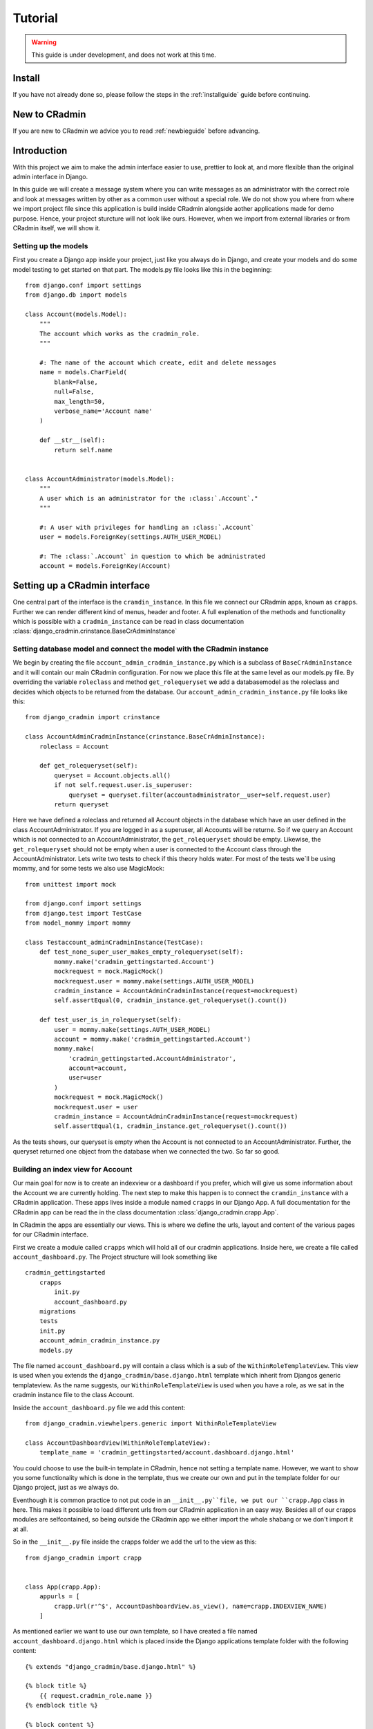 ########
Tutorial
########

.. warning:: This guide is under development, and does not work at this time.

Install
=======
If you have not already done so, please follow the steps in the :ref:`installguide` guide before continuing.


New to CRadmin
==============
If you are new to CRadmin we advice you to read :ref:`newbieguide` before advancing.

.. _gettingstarted:

Introduction
============
With this project we aim to make the admin interface easier to use, prettier to look at, and more flexible than the
original admin interface in Django.


In this guide we will create a message system where you can write messages as an administrator with the correct role
and look at messages written by other as a common user without a special role. We do not show you where from where we
import project file since this application is build inside CRadmin alongside aother applications made for demo purpose.
Hence, your project sturcture will not look like ours. However, when we import from external libraries or from CRadmin
itself, we will show it.

Setting up the models
---------------------
First you create a Django app inside your project, just like you always do in Django, and create your models and do
some model testing to get started on that part. The models.py file looks like this in the beginning::

    from django.conf import settings
    from django.db import models

    class Account(models.Model):
        """
        The account which works as the cradmin_role.
        """

        #: The name of the account which create, edit and delete messages
        name = models.CharField(
            blank=False,
            null=False,
            max_length=50,
            verbose_name='Account name'
        )

        def __str__(self):
            return self.name


    class AccountAdministrator(models.Model):
        """
        A user which is an administrator for the :class:`.Account`."
        """

        #: A user with privileges for handling an :class:`.Account`
        user = models.ForeignKey(settings.AUTH_USER_MODEL)

        #: The :class:`.Account` in question to which be administrated
        account = models.ForeignKey(Account)


Setting up a CRadmin interface
==============================
One central part of the interface is the ``cramdin_instance``. In this file we connect our CRadmin apps, known as
``crapps``. Further we can render different kind of menus, header and footer. A full explenation of the methods and
functionality which is possible with a ``cradmin_instance`` can be read in class documentation
:class:`django_cradmin.crinstance.BaseCrAdminInstance`

Setting database model and connect the model with the CRadmin instance
----------------------------------------------------------------------
We begin by creating the file ``account_admin_cradmin_instance.py`` which is a subclass of
``BaseCrAdminInstance`` and it will contain our main CRadmin configuration. For now we place this file at the same level
as our models.py file. By overriding the variable ``roleclass`` and method ``get_rolequeryset`` we add a databasemodel
as the roleclass and decides which objects to be returned from the database. Our ``account_admin_cradmin_instance.py``
file looks like this::

    from django_cradmin import crinstance

    class AccountAdminCradminInstance(crinstance.BaseCrAdminInstance):
        roleclass = Account

        def get_rolequeryset(self):
            queryset = Account.objects.all()
            if not self.request.user.is_superuser:
                queryset = queryset.filter(accountadministrator__user=self.request.user)
            return queryset

Here we have defined a roleclass and returned all Account objects in the database which have an user defined in
the class AccountAdministrator. If you are logged in as a superuser, all Accounts will be returne. So if we query an
Account which is not connected to an AccountAdministrator, the ``get_rolequeryset`` should be empty. Likewise, the
``get_rolequeryset`` should not be empty when a user is connected to the Account class through the AccountAdministrator.
Lets write two tests to check if this theory holds water. For most of the tests we`ll be using mommy, and for some tests
we also use MagicMock::

    from unittest import mock

    from django.conf import settings
    from django.test import TestCase
    from model_mommy import mommy

    class Testaccount_adminCradminInstance(TestCase):
        def test_none_super_user_makes_empty_rolequeryset(self):
            mommy.make('cradmin_gettingstarted.Account')
            mockrequest = mock.MagicMock()
            mockrequest.user = mommy.make(settings.AUTH_USER_MODEL)
            cradmin_instance = AccountAdminCradminInstance(request=mockrequest)
            self.assertEqual(0, cradmin_instance.get_rolequeryset().count())

        def test_user_is_in_rolequeryset(self):
            user = mommy.make(settings.AUTH_USER_MODEL)
            account = mommy.make('cradmin_gettingstarted.Account')
            mommy.make(
                'cradmin_gettingstarted.AccountAdministrator',
                account=account,
                user=user
            )
            mockrequest = mock.MagicMock()
            mockrequest.user = user
            cradmin_instance = AccountAdminCradminInstance(request=mockrequest)
            self.assertEqual(1, cradmin_instance.get_rolequeryset().count())

As the tests shows, our queryset is empty when the Account is not connected to an AccountAdministrator. Further, the
queryset returned one object from the database when we connected the two. So far so good.


Building an index view for Account
----------------------------------
Our main goal for now is to create an indexview or a dashboard if you prefer, which will give us some information about
the Account we are currently holding. The next step to make this happen is to connect the ``cramdin_instance`` with a
CRadmin application. These apps lives inside a module named ``crapps`` in our Django App. A full documentation for the
CRadmin app can be read the in the class documentation :class:`django_cradmin.crapp.App`.

In CRadmin the apps are essentially our views. This is where we define the urls, layout and content of the various
pages for our CRadmin interface.

First we create a module called ``crapps`` which will hold all of our cradmin applications. Inside here, we create a
file called ``account_dashboard.py``. The Project structure will look something like ::

    cradmin_gettingstarted
        crapps
            init.py
            account_dashboard.py
        migrations
        tests
        init.py
        account_admin_cradmin_instance.py
        models.py

The file named ``account_dashboard.py`` will contain a class which is a sub of the ``WithinRoleTemplateView``. This view
is used when you extends the ``django_cradmin/base.django.html`` template which inherit from Djangos generic
templateview. As the name suggests, our ``WithinRoleTemplateView`` is used when you have a role, as we sat in the
cradmin instance file to the class Account.

Inside the ``account_dashboard.py`` file we add this content::

    from django_cradmin.viewhelpers.generic import WithinRoleTemplateView

    class AccountDashboardView(WithinRoleTemplateView):
        template_name = 'cradmin_gettingstarted/account.dashboard.django.html'

You could choose to use the built-in template in CRadmin, hence not setting a template name. However, we want to show
you some functionality which is done in the template, thus we create our own and put in the template folder for our
Django project, just as we always do.

Eventhough it is common practice to not put code in an ``__init__.py``file, we put our ``crapp.App`` class in here. This
makes it possible to load different urls from our CRadmin application in an easy way. Besides all of our crapps modules
are selfcontained, so being outside the CRadmin app we either import the whole shabang or we don't import it at all.

So in the ``__init__.py`` file inside the crapps folder we add the url to the view as this::

    from django_cradmin import crapp


    class App(crapp.App):
        appurls = [
            crapp.Url(r'^$', AccountDashboardView.as_view(), name=crapp.INDEXVIEW_NAME)
        ]

As mentioned earlier we want to use our own template, so I have created a file named ``account_dashboard.django.html`` which
is placed inside the Django applications template folder with the following content::

    {% extends "django_cradmin/base.django.html" %}

    {% block title %}
        {{ request.cradmin_role.name }}
    {% endblock title %}

    {% block content %}

    {% endblock content %}

Now, as you can see in the title block we are requesting the account name for the cradmin_role. To make this work we
need to implement the :func:`django_cradmin.crinstance.BaseCrAdminInstance.get_titletext_for_role` in our
``account_admin_cradmin_instance.py`` file and tell it to return the account name, like this::

    def get_titletext_for_role(self, role):
        return role.name

Testing the view
----------------
Before we contiune our work, let us take a short break. Go outside, stretch our legs and get some fresh air.

Now that we feel refreshed, it is time to test the recent work. CRadmin has test helpers to make testing work fast and
easy. We consider it very important to test code, so it is equally important to have tools which makes the testing go
smoothly. We will start simple and explain some basic functionality for testing with CRadmin. If you want to read more
about testing in CRadmin, go over to the class documentation :class:`django_cradmin.cradmin_testhelpers.TestCaseMixin`.


We have the same structure in our tests module as we have for our Django App, meaning inside the tests directory there
is a new module named ``test_crapps``. Inside here we put the file ``test_account_dashboard.py``::

    tests
        test_crapps
            __init__.py
            test_account_dashboard.py
        __init__.py
        test_account_admin_cradmin_instance.py


The first thing we're going to test is if the account name for an instance of our Account model is displayed in the
template. We create a test class which is a subclass of both ``TestCase`` and ``cradmin_testhelpers.TestCaseMixin``. In
this class we tell which view we want to test. Further we write a method to check the html title in the template, where
we create both an Account and an AccountAdministrator with mommy. Further we mock a get request by using functionality
from CRadmin.

Our test file for the index view looks like this::

    from django.conf import settings
    from django.test import TestCase
    from model_mommy import mommy

    from django_cradmin import cradmin_testhelpers


    class TestAccountIndexView(TestCase, cradmin_testhelpers.TestCaseMixin):
        """"""
        viewclass = AccountDashboardView

    def test_get_title(self):
        account = mommy.make(
            'cradmin_gettingstarted.Account',
            name='My account'
        )
        mommy.make(
            'cradmin_gettingstarted.AccountAdministrator',
            account=account,
            user=mommy.make(settings.AUTH_USER_MODEL)
        )
        mockresponse = self.mock_getrequest(
            htmls_selector=True,
            cradmin_role=account
        )
        mockresponse.selector.prettyprint()
        page_title = mockresponse.selector.one('title').alltext_normalized
        self.assertEqual(account.name, page_title)

In the ``self.mock_get_request`` hmtls selector is True and the CRadmin role is our newly created account. Htmls
is created by us to make it easy to use CSS selectors with HTML in unittests. The line
``mockresponse.selector.prettyprint()`` writes the template out to your terminal. Normally this is NOT pushed up to
GitHub or wherever you store you code. It's just a tool making it easy for a developer to see the whole template with
all its CSS classes and HTML tags. The line ``page_title = mockresponse.selector.one('title').alltext_normalized``
fetches the templates title. We tell the HTMLS that we expect just one instance of a title and that we want all the text
appear with normalize whitespace, meaning all text within this element and all child elements has the string stripped
of whitespaces in both ends and all consecutive whitespace characters is repleced with a single space. If we want to
just get the text within a element, we use ``text_normalized`` instead. For this example, I think both would work.
Nevertheless, we now have fetched the title from our template and can do a assert equal to see if it matches
the account name.

Project urls
------------
Earlier on we wrote a reg-ex for our index view in the ``__init__.py`` file within our CRadmin application(crapps). The
next url releated step is to tell our Django project to include this url. The file we now need to open is the one
containing the projects url patterns. In here we include the urls from our CRadmin instance::

    urlpatterns = [
        url(r'^gettingstarted/', include(AccountAdminCradminInstance.urls())),
    ]

Apps in our CRadmin instance
----------------------------
The next step is to tell the CRadmin instance to include our CRadmin application, which is done by importing the class
App from the ``__init__.py`` file where our reg-ex is written. Our ``account_admin_cradmin_instance.py`` looks like
this::

    class AccountAdminCradminInstance(crinstance.BaseCrAdminInstance):
        roleclass = Account

        apps = [
            ('account_admin', crapps.App)
        ]

The string `account_admin` is the name given of the CRadmin application(crapps). This name is used in several different
ways, like setting which crapps is the frontpage application and when creating links in a template. While we have the
CRadmin instance file open, lets add a few more elements. First we need to decide which crapps is our frontpage, since
we only have one CRadmin application so far, it's an easy choice. Further we need to give the CRadmin instance an id.
Our ``account_admin_cradmin_instance.py`` file will now look like this::

    class AccountAdminCradminInstance(crinstance.BaseCrAdminInstance):
        id = 'account_admin'
        roleclass = Account
        rolefrontpage_appname = 'account_admin'

        apps = [
            ('account_admin', crapps.App)
        ]

        def get_rolequeryset(self):
            queryset = Account.objects.all()
            if not self.request.user.is_superuser:
                queryset = queryset.filter(accountadministrator__user=self.request.user)
            return queryset

        def get_titletext_for_role(self, role):
            return role.name

Enhance our Index View
----------------------
So far our index view does very little, so lets expand it by fetching the Account and the user which is the Account
Administrator and get this as context data used in our template. We use our `cradmin_role` to get the Account object,
and filter eith the id of the `cradmin_role` to filter the AccountAdministrator objects.

Our ``account_dashboard.py`` file now looks something like this::

    from django_cradmin.demo.cradmin_gettingstarted.models import Account
    from django_cradmin.viewhelpers.generic import WithinRoleTemplateView


    class AccountDashboardView(WithinRoleTemplateView):
        template_name = 'cradmin_gettingstarted/account_dashboard.django.html'

        def __get_account_admin(self):
        return AccountAdministrator.objects.get(pk=self.request.cradmin_role.id)

        def get_context_data(self, **kwargs):
            context = super(AccountDashboardView, self).get_context_data()
            context['account_admin'] = self.__get_account_admin()
            context['account'] = self.request.cradmin_role
            return context

Test the View and Expand the Template
-------------------------------------
Now that we have written some more code, it is time to do some testing. Oh yeah, if you now have been infront of your
screen for the last 60 minutes, please do stretch your legs and get some fresh air before continuing.

In these tests we are gonna do one test which is more or less the same test as we did when checking the templates title.
The reason why we do almost the same test one more time is to show some of the smooth functionality in CRadmin. We are
gonna use the ``cradmin_test_css_class`` which is CSS classes only shown in a test environment. In the page cover title
block which we soon add to our template, CRadmin has already added a test css class for us, named `test-primary-h1`.
Another CRadmin test functionality we are going to use is the ``mock_http200_getrequest_htmls``. This method does two
things which we want to point out at this time. First, it automaticly assert the status code, so if we get any other
status code than 200 give a test failure. Second, we do not need to say `htmls_selector=True` since is implemented in
the method.

First we add a page cover title block in our template::

    {% extends "django_cradmin/base.django.html" %}
    {% load cradmin_tags %}

    {% block title %}
        {{ request.cradmin_role.name }}
    {% endblock title %}

    {% block page-cover-title %}
        {{ request.cradmin_role.name }}
    {% endblock page-cover-title %}

Then in our ``test_account_dashboard.py`` file we add a method which tests if we fetch the account name and sets it as a
primary heading::

    def test_get_heading(self):
        account = mommy.make(
            'cradmin_gettingstarted.Account',
            name='Test Account'
        )
        mommy.make(
            'cradmin_gettingstarted.AccountAdministrator',
            account=account,
            user=mommy.make(settings.AUTH_USER_MODEL)
        )
        mockresponse = self.mock_http200_getrequest_htmls(
            cradmin_role=account
        )
        self.assertTrue(mockresponse.selector.one('.test-primary-h1'))
        heading = mockresponse.selector.one('.test-primary-h1').alltext_normalized
        self.assertEqual(account.name, heading)

If you use the prettyprint() functionality as explained in the first test, you will see there is a CSS class named
`test-primary-h1`. In the test we first checks that this CSS class exists, so we konw that the loading of CRadmin tags
works as intended in our template. Then we remove whitespaces and strips the string by normalizing the text. Last we
check if the normalized text from the template is equal to the account name.

Now let us add a blocklist item to our template in the content block. We are using CRadmin CSS classes to get a good
admin layout. Further we add a `cradmin_test_css_class` which we are going to use in our test when we check if the
users email is equal to the account administrator's email. We expand our ``account_dashboard.django.html`` file with the
following::

    {% block content %}
        <section class="adminui-page-section  adminui-page-section--center-lg">
            <div class="container">
                <div class="blocklist blocklist--tight">
                    <section class="blocklist__item">
                    <h2 class="blocklist__itemtitle">Account administrator</h2>
                    <p class="{% cradmin_test_css_class 'admin-user-email' %}">{{ account_admin.user.email }}</p>
                </section>
                </div>
            </div><!-- end container-->
        </section>
    {% endblock content %}

In the ``test_account_dashboard`` file we can now write a test where only one of two users email should show in the template
::

    def test_only_account_where_user_is_admin_shows_on_page(self):
        account_one = mommy.make(
            'cradmin_gettingstarted.Account',
            name='Wrong role account'
        )
        account_two= mommy.make(
            'cradmin_gettingstarted.Account',
            name='Right role account'
        )
        mommy.make(
            'cradmin_gettingstarted.AccountAdministrator',
            account=account_one,
            user=mommy.make(settings.AUTH_USER_MODEL, email='not_me@example.com')
        )
        mommy.make(
            'cradmin_gettingstarted.AccountAdministrator',
            account=account_two,
            user=mommy.make(settings.AUTH_USER_MODEL, email='me@example.com')
        )
        mockresponse = self.mock_http200_getrequest_htmls(
            cradmin_role=account_two)
        self.assertTrue(mockresponse.selector.one('.test-admin-user-email'))
        admin_email = mockresponse.selector.one('.test-admin-user-email').alltext_normalized
        self.assertEqual('me@example.com', admin_email)


Moving on to Localhost
----------------------
We have tested the functioanlity we have created so far, and everything seems to be working as wanted. The time
has come to see our result on localhost. If you haven't done it yet, please add the models to your ``admin.py`` file.
Fire up localhost and go to Djangoadmin and create an Account and an AccountAdministrator. If you have the same url
patterns as suggested in this tutorial, you should see the template at `localhost/gettingstarted`. Another thing worth
checking out is to add a second Account in Djangoadmin for the AccountAdministrator. If you then go back to
`localhost/gettingstarted` you should see a view where you can choose which account you want to edit. This view is
automaticly added by CRadmin.

Login Functionality in CRadmin
==============================
So far we have a view with no security when it comes to demanding that the user is logged in before checking out an
account. Therefore the next step is to create a login view in CRadmin. This is easily done by adding
``django_cradmin.app.cradmin_authenticate`` to your installed apps for the Django project and include its urls::

    INSTALLED_APPS = (
        # ...
        'django_cradmin',
        'django_cradmin.apps.cradmin_authenticate',
    )

And in your urls.py file for the project you add::

    urlpatterns = patterns(
        # ...
        url(r'^authenticate/', include('django_cradmin.apps.cradmin_authenticate.urls')),
        # ...
    )

Now when you go to `localhost/gettingstarted` a view asking for email and password should show up. If you want to read
more about `cradmin_authenticate`, check out our documentation :ref:`cradmin_authenticate`

Create an Edit View for Account
===============================
The main goal for this part of the tutorial is to create functionality which allows us to change the name of an existing
account. We're goning to use a mixin class which holds our form and uses CRadmin uicontainer to render the form. Further
will our view class have a super class from CRadmin. As mentioned earlier there are different formview classes in
CRadmin which extends Djangos views. When we want to edit an account, the view is a subclass of the CRadmin class
``WithinRoleUpdateView``. This view is a modelform view.


Since we now have more than one file inside our CRadmin application(crapps) module, it is time to create a new module
within our `crapps` module, and call it `account_adminui`. Put ``__init__.py`` file with our urls and the file
``account_dashboard_view.py`` inside the new module. Rerun all tests to be sure everyting works as intended with the new
crapps structure::

    cradmin_gettingstarted
        crapps
            account_adminui
                __init__.py
                account_dashboard_view.py
                edit_account_view.py
                mixins.py
            __init__.py

Mixins
------
In our mixins file we import uicontainer and formview from CRadmin, and render a form based on the Account class. We
also needs to tell CRadmin the role, which in our case is Account. The mixin file will look something like this::

    from django_cradmin import uicontainer
    from django_cradmin.viewhelpers import formview


    class AccountCreateUpdateMixin(object):
        model = Account
        roleid_field = 'account'
        fields = [
            'name'
        ]

        def get_form_renderable(self):
            return uicontainer.layout.AdminuiPageSectionTight(
                children=[
                    uicontainer.form.Form(
                        form=self.get_form(),
                        children=[
                            uicontainer.fieldwrapper.FieldWrapper('name'),
                            uicontainer.button.SubmitPrimary(
                                text='Save')
                        ]
                    )
                ]
            ).bootstrap()

The View
--------
The file ``edit_account_view.py`` overrides the method `get_queryset_for_role` where we filter on the pk of the current
CRadmin role. Since our CRadmin role is account, you could argue that we filter on the pk for the account we are
currently lookin at. The ``edit_account_view.py`` file looks something like ::

    class AccountUpdateView(mixins.AccountCreateUpdateMixin, formview.WithinRoleUpdateView):
        """"""
        def get_queryset_for_role(self):
            return Account.objects.filter(id=self.request.cradmin_role.pk)

The url
-------
We add a new url in the ``__init__.py`` file inside our account adminui crapps::

    class App(crapp.App):
        appurls = [
            crapp.Url(
                r'^$',
                account_dashboard.AccountDashboardView.as_view(),
                name=crapp.INDEXVIEW_NAME
            ),
            crapp.Url(
                r'^edit/(?P<pk>\d+)$',
                edit_account.AccountUpdateView.as_view(),
                name='edit'
            )
        ]

The template
------------
We do not create a new template for this edit view, but rather use the built-in CRadmin template. So in our
``account_dashboard.django.html`` file we add a new blocklist section after the one which gives the name for the account
administrator. To make our button work we need to tell the `href` to look for a view within the current CRadmin
instance. This is done by using Django template tags syntax. We also pass along the id of the current account as the
pk, which is accessible from the `get_context_data` method in our ``account_dashboard_view.py`` file. A full explenation
about CRadmin template tags can be read at :ref:`cradmin_tags` ::

    <section class="blocklist__item">
        <h2 class="blocklist__itemtitle">Edit Account</h2>
        <a href='{% cradmin_appurl viewname="edit" pk=account.id %}' class="button  button--primary">
            Change name
        </a>
    </section>

This is all the code neded to be able to change the account name in our edit view. Before we start testing, it is again
time to look at the clock and see if you have been infront of the screen for 60 minutes. If yes, take som fresh air and
stretch those legs of yours.

Test Edit Account View
----------------------
There are several scenarios which you could test for an edit view. We are going to test three of those. First if the
form is rendered with the name of the current account. Second, we try to post the form but leave the new account name
empty. This means we should get a response code of 200. Finally we post the form with a new account name for the current
Account object. Here we should get a 302 Found redirects response.

We need to set the account id as a pk when testing, and this is done with ``viewkwargs``. Further we
need to pass the account name when we post the form, and this is done with ``requestkwargs``. Beside this there is
nothing new in our test methods. Our file ``test_edit_account.py`` looks something like this.::

    from django.conf import settings
    from django.test import TestCase
    from model_mommy import mommy

    from django_cradmin import cradmin_testhelpers


    class TestUpdateAccountView(TestCase, cradmin_testhelpers.TestCaseMixin):
        viewclass = edit_account_view.AccountUpdateView

        def test_get_form_renderable(self):
            account = mommy.make(
                'cradmin_gettingstarted.Account',
                name='Charisma'
            )
            mommy.make(
                'cradmin_gettingstarted.AccountAdministrator',
                account=account,
                user=mommy.make(settings.AUTH_USER_MODEL)
            )
            mockresponse = self.mock_http200_getrequest_htmls(
                cradmin_role=account,
                viewkwargs={'pk': account.id}
            )
            self.assertTrue(mockresponse.selector.one('#id_name'))
            form_name = mockresponse.selector.one('#id_name').get('value')
            self.assertEqual(account.name, form_name)

        def test_post_without_required_name(self):
            account = mommy.make(
                'cradmin_gettingstarted.Account',
                name='Charisma'
            )
            mommy.make(
                'cradmin_gettingstarted.AccountAdministrator',
                account=account,
                user=mommy.make(settings.AUTH_USER_MODEL)
            )
            mockresponse = self.mock_http200_postrequest_htmls(
                cradmin_role=account,
                viewkwargs={'pk': account.id},
                requestkwargs={
                    'data': {
                        'name': ''
                    }
                }
            )
            self.assertTrue(mockresponse.selector.one('#id_name_wrapper'))
            warning_message = mockresponse.selector.one('#id_name_wrapper .test-warning-message').alltext_normalized
            self.assertEqual('This field is required.', warning_message)

        def test_post_with_required_name_updates_db(self):
            """Should get a 302 Found redirects and have one Account object in database with a new name"""
            account = mommy.make(
                'cradmin_gettingstarted.Account',
                name='Charisma'
            )
            mommy.make(
                'cradmin_gettingstarted.AccountAdministrator',
                account=account,
                user=mommy.make(settings.AUTH_USER_MODEL)
            )
            accounts_in_db = Account.objects.all()
            self.assertEqual(1, accounts_in_db.count())
            self.mock_http302_postrequest(
                cradmin_role=account,
                viewkwargs={'pk': account.id},
                requestkwargs={
                    'data': {
                        'name': 'The idol'
                    }
                }
            )
            accounts_in_db = Account.objects.all()
            self.assertEqual(1, accounts_in_db.count())
            get_account_from_db = Account.objects.filter(pk=account.id).get()
            self.assertEqual('The idol', get_account_from_db.name)

Since we changed the structure in our crapps module, I have updated the structur of the tests module, so it now looks
like this::

    tests
        test_crapps
            test_account_adminui
                __init__.py
                test_account_dashboard_view.py
                test_edit_account_view.py
            __init__.py
        test_models
            __init__.py
            test_account.py
            test_account_administrator.py
        __init__.py
        test_account_admin_cradmin_instance.py

Create a new account
====================

If you now go to Django Admin, add another account for the same user and than go to "localhost/gettingstarted" in your
browser, you will see you now can choose which account you would like to edit. This page is created by CRadmin without
us doing anything else than a bit inheritance in our view. However, having to go to djangoadmin for creating new
accounts is not userfriendly. Now we are going to create functionality which lets an authenticated user create a new
account. Now there are several ways to create needed functionality. We are going to create a new CRadmin instance which
don't require a role and make this our new hompepage. Furthermore we will create a new CRadmin application with the
dashboard view for our new homepage and a view for creating a new instance of the account object. Thus, we also need to
restructure our project layout a little bit with a new module for our cradmin instances. So when all our new files are
created and placed in the right module, our project structure will look like this ::

    cradmin_gettingstarted
        cradmin_instances
            __init__.py
            account_admin_cradmin_instance.py
            create_account_cradmin_instance.py
        crapps
            account_adminui (no changes here)
            create_account
                __init__.py
                create_account_dashboard_view.py
                create_account_view.py
            __init__.py
        templates
            cradmin_gettingstarted
                account_dashboard.django.html
                create_account_dashboard.django.html
        tests
            test_cradmin_instances
                __init__.py
                test_account_admin_cradmin_instance.py
                test_create_account_cradmin_instance.py
            test_crapps
                test_account_adminui (no changes here)
                test_create_account
                    __init__.py
                    test_create_account_dashboard_view.py
                    test_create_account_view.py

CRadmin instance
----------------
In our new CRadmin instance file ``create_account_cradmin_instance.py`` we need to inherit from the cradmin instance
class named `NoRoleMixin` and overwrite the method `has_access` so it returns True if the user is authenticated.
Strictly speaking, we do not need to override the `has_access`method, since the super class `NoRoleMixin` already
returns True if the user is authenticated. But since this is a getting started guide it is important to show some of
the behind scene action. Further we alos use the class `BaseCrAdminInstance` as a super. We give our CRadmin instance
an id, and sets the name of which crapps to be our rolefrontpage. ::

    from django.http import Http404

    from django_cradmin import crinstance


    class CreateAccountCrAdminInstance(crinstance.NoRoleMixin, crinstance.BaseCrAdminInstance):
        id = 'create_account'
        rolefrontpage_appname = 'dashboard'

        apps = [
            ('dashboard', create_account.App),
        ]

        def has_access(self):
            if self.request.user.is_authenticated:
                return True

Dashboard view
--------------
Next we move on to the file ``create_account_dashboard_view`` within our crapps named `create_account`. Since we are now
working with a CRadmin instance which don't require a role and it pretty much stands alone, it makes sense to use the
`StandaloneBaseTemplateView` for our dashboard view. We tell the view which template we want to use and return context
with an authenticated user's email. ::


    from django_cradmin import viewhelpers


    class CreateAccountDashboardView(viewhelpers.generic.StandaloneBaseTemplateView):
        template_name = 'cradmin_gettingstarted/create_account_dashboard.django.html'

        def __get_user(self):
            if self.request.user.is_authenticated:
                user_email = self.request.user.email
                return user_email

        def get_context_data(self, **kwargs):
            context = super(CreateAccountDashboardView, self).get_context_data()
            context['user'] = self.__get_user()
            return context

Dahsboard template
------------------
In the template we now have to extend the ``django_cradmin/standalone-base.django.html`` since our view is a
`StandaloneBaseTemplateView`. Further the template consists of an if tests which handles an empty context from the view.
This if test is not really needed since we already have implemented the CRadmin authenticate application, and this
secure that only logged in users gets access to this template. However, we want to show some possibilities with an if
test in a template and how CRadmin test css classes can be used for testing that a user gets different information
depending on being logged in or not. If you want to check out the base CSS style classes used in CRadmin, go to
`localhost/styleguide`. ::

    {% extends "django_cradmin/standalone-base.django.html" %}
    {% load cradmin_tags %}

    {% block page-cover-title %}
        Welcome
    {% endblock page-cover-title %}

    {% block content %}
        <section class="adminui-page-section  adminui-page-section--center-lg">
            <div class="container">
                {% if user %}
                    <div class="blocklist blocklist--tight">
                        <section class="blocklist__item">
                            <h2 class="blocklist__itemtitle">Logged in as</h2>
                            <p class="{% cradmin_test_css_class 'authenticated-user' %}">{{ user }}</p>
                        </section>
                    </div>
                {% else %}
                    <div class="blocklist blocklist--tight">
                        <section class="blocklist__item">
                            <h2 class="blocklist__itemtitle">Not a authenticated user</h2>
                            <p class="message message--error {% cradmin_test_css_class 'not-authenticated-user' %}">
                                You need to be logged in as a registered user to get access.
                            </p>
                        </section>
                    </div>
                {% endif %}
            </div>
        </section>
    {% endblock content %}

Crapp Urls
----------
In our ``__init__.py`` within our newly created crapps (create_account) we set our new urls. ::

    from django_cradmin import crapp


    class App(crapp.App):
        appurls = [
            crapp.Url(
                r'^$',
                CreateAccountDashboardView.as_view(),
                name=crapp.INDEXVIEW_NAME),
            crapp.Url(
                r'^create-account$',
                create_account_view.CreateAccountView.as_view(),
                name='create_account'
            ),
        ]

Test CRadmin instance
---------------------
In this test case we do a simple test just to make sure a none super user has access to the page, and one test to see if
an anonymous user don't have access.
::

    from unittest import mock

    from django.conf import settings
    from django.test import TestCase
    from model_mommy import mommy


    class TestCreateAccountCradminInstance(TestCase):
        def test_none_super_user_has_access(self):
            mockrequest = mock.MagicMock()
            mockrequest.user = mommy.make(settings.AUTH_USER_MODEL)
            cradmin_instance = CreateAccountCrAdminInstance(request=mockrequest)
            self.assertTrue(cradmin_instance.has_access())

        def test_unauthenticated_user_no_access(self):
            mockrequest = mock.MagicMock()
            mockrequest.user = AnonymousUser()
            crinstance = CreateAccountCrAdminInstance(request=mockrequest)
            self.assertFalse(mockrequest.user.is_authenticated())
            self.assertFalse(crinstance.has_access())

Test Create Account Dashboard
-----------------------------
In this test we want to see if the template shows the correct content based on if a user if logged in or not. Here we
are using the CRadmin css test classes to be sure that our tests passes regardless of what kind of other CSS classes
you need to have in the template. ::

    import mock
    from django.test import TestCase

    from django_cradmin import cradmin_testhelpers


    class TestCreateAccountDashboard(TestCase, cradmin_testhelpers.TestCaseMixin):
        viewclass = create_account.CreateAccountDashboardView

        def test_not_logged_in_user_gets_error_message(self):
            mockresponse = self.mock_http200_getrequest_htmls()
            self.assertTrue(mockresponse.selector.one('.test-not-authenticated-user'))
            error_message = mockresponse.selector.one('.test-not-authenticated-user').text_normalized
            self.assertEqual('You need to be logged in as a registered user to get access.', error_message)

        def test_logged_in_user_email_in_template(self):
            request_user = mock.MagicMock()
            request_user.email = 'mail@example.com'
            mockresponse = self.mock_http200_getrequest_htmls(
                requestuser=request_user
            )
            self.assertTrue(mockresponse.selector.one('.test-authenticated-user'))
            email_in_template = mockresponse.selector.one('.test-authenticated-user').text_normalized
            self.assertEqual(request_user.email, email_in_template)

Create Account View
-------------------
In our view for creating a new account we use the same modelform as for editing an account, thus inheriting from the
`AccountCreateUpdateMixin`. Furthermore we also inherit from `WithinRoleCreateView`. We set the `roleid_field` here to
`create_account` which is the id to the CRadmin instance for create account. The first method is overriding the
`save_object` method and here we create and save an AccountAdministrator at the same time as an Account is created.
Now in the method `get_success_url` we want to be taken to the ``AccountDashboardView``. This view lives inside our
other CRadmin instance, so we need to return the `reverse_cradmin_url` and pass along the cradmin instance id of where
we want to go and which app within the Cradmin instance we want to go to. Since we want to go to a place which demands a
role, we also pass the role id. When doing this, we can go from one CRadmin instance without a role to another CRadmin
instance which have a role. ::

    from django_cradmin.crinstance import reverse_cradmin_url
    from django_cradmin.viewhelpers import formview


    class CreateAccountView(mixins.AccountCreateUpdateMixin, formview.WithinRoleCreateView):
        roleid_field = 'create_account'
        template_name = 'cradmin_gettingstarted/crapps/create_account/create_account.django.html'

        def save_object(self, form, commit=True):
            self.new_account = super(CreateAccountView, self).save_object(form, commit)
            account_administrator = AccountAdministrator(
                user=self.request.user,
                account=self.new_account
            )
            account_administrator.full_clean()
            account_administrator.save()
            return self.new_account

        def get_success_url(self):
            return reverse_cradmin_url(
                instanceid='account_admin',
                appname='account_admin',
                roleid=self.new_account.id
            )

Create Account Template
-----------------------
You can use the template provided from CRadmin, or if you want to change one or more elements in the template you can
create a html file which extends ``django_cradmin/viewhelpers/formview/within_role_create_view.django.html``. I wanted
to override the brand name in header and replace it with something which made a tad more sense for our application. ::

    {% extends "django_cradmin/viewhelpers/formview/within_role_create_view.django.html" %}

    {% block header %}
        <header id="id_django_cradmin_page_header" class="adminui-page-header">
            <div class="adminui-page-header__content">
                <span class="adminui-page-header__brand">
                    <span class="adminui-page-header__brandname">
                        Getting started
                    </span>
                </span>
            </div>
        </header>
    {% endblock header %}

If you just want to override the page heading you would rather override the method `get_pageheading` in our view class
``create_account_view``. For a full explenation about the methods which you can override for a form template, look
at the files in the folder ``viewhelpers/formview``.

I have restructred our template folder so it better matches our crapps structure. ::

    templates
        cradmin_gettingstarted
            crapps
                account_adminui
                    account_dashboard.django.html
                create_account
                    create_account.django.html
                    create_account_dashboard.django.html

Test Create Account View
------------------------
We write two tests for our `create account view` in a new file named ``test_create_account_view`` within our module
``test_create_account``. One test is to see if the form renders as intended and one test which checks that a new
instance of the Account object is saved once in the database with the name we entered in the form. When passing along
form data in CRadmin tests, we use the `requestkwargs` as shown below.
::

    import mock
    from django.conf import settings
    from django.test import TestCase
    from model_mommy import mommy

    from django_cradmin import cradmin_testhelpers
    from django_cradmin.demo.cradmin_gettingstarted.models import Account


    class TestCreateAccountView(TestCase, cradmin_testhelpers.TestCaseMixin):
        viewclass = create_account_view.CreateAccountView

        def test_get_render_form(self):
            mockrespone = self.mock_http200_getrequest_htmls()
            self.assertEqual(mockrespone.selector.one('#id_name_label').text_normalized, 'Account name')

        def test_post_form(self):
            self.mock_http302_postrequest(
                requestkwargs={
                    'data': {
                        'name': 'Flaming Youth'
                    }
                }
            )
            account_in_db = Account.objects.all()
            new_account = Account.objects.filter(name='Flaming Youth').get()
            self.assertEqual(1, account_in_db.count())
            self.assertEqual('Flaming Youth', new_account.name)

Add links
---------
The last thing we need to do before moving on to next part of this guide is to add some links in our templates so a user
can move a little bit back and forth. In the demo `Webdemo` we show you how to create menues with CRadmin. So we are
going to use the `a` -tag styled as buttons and using our CRadmin instances as `href`.

Lets start with the template ``create_account_dashboard.django.html``. We add two buttons under the users email. The
first button takes the user to a view within the current CRadmin instance by using the template tag
``cradmin_appurl 'view name'``. ::

    <a class="button button--secondary-fill button--compact href="{% cradmin_appurl 'create_account' %}">
        Create new Account
    </a>

The second link to be added is going to take the user to our other CRadmin instance. To make this happen we use the
template tag ``cradmin_instanceroot_url instanceid=''``. We can take the user to the root of the CRadmin instance
`account_admin` which will either display a list of accounts to choose from or the administrator page for an account if
the user has just one account. ::

   <a class="button button--secondary-fill button--compact"
       href="{% cradmin_instanceroot_url instanceid='account_admin'%}">
        My Accounts
    </a>

The other template we need to add links to is the ``account_dashboard.django.html`` file. Here we need to take the user
from the CRadmin instance `account_admin` to the CRadmin instance `create_account`. There are several places to put this
link. I just added it underneath the account name, in the page cover content block. ::

    {% block page-cover-content %}
        {{ block.super }}
        <a class="button button--compact"
           href="{% cradmin_instanceroot_url instanceid='create_account' %}">
            Back to start page
        </a>
    {% endblock %}

Delete Account View
===================
The last view we're creating in this first part of our getting started tutorial is a delete view. This works pretty much
just like a modelclass delete view in Django, just enhanced with the role based access control. So in our ``__ini__.py``
file within our `account_admin` crapps, we add the url. ::

    crapp.Url(
            r'^delete/(?P<pk>\d+)$',
            delete_account_view.AccountDeleteView.as_view(),
            name='delete'
        )

Next we create a ``delete_account_view.py`` file in the same crapps. Here we use the "get_object" method from the
``SingleObjectMixin`` class, which requires that we pass the value for a queryset to have the right signature, to get
the Account object we want to delete. Further we implement the abstract method "get_queryset_for_role" from the super
class. Both methods returns the same object, so you can actually pass the "get_queryset_for_role" method in this
example. However, this may not always be the case. ::

    from django_cradmin.viewhelpers import formview


    class AccountDeleteView(formview.WithinRoleDeleteView):
        """"""
        model = Account

        def get_object(self, queryset=None):
            return self.request.cradmin_role

        def get_queryset_for_role(self):
            return Account.objects.filter(id=self.request.cradmin_role.pk)

After creating the view we move on to the template file ``account_dashboard.django.html`` and add a button so the user
can delete an Account. ::

    <section class="blocklist__item">
        <h2 class="blocklist__itemtitle">Edit Account</h2>
        <a class="button button--primary button--compact"
           href='{% cradmin_appurl viewname="edit" pk=account.id %}'>
            Change name
        </a>
        <a class="button button--secondary button--compact"
           href="{% cradmin_appurl viewname='delete' pk=account.id %}">
            Delete
        </a>
    </section>

Finally we write some tests to check that our new functionality works as intended. We need three sanity checks. One to
confirm that the name of our Account is shown in a get request. Another sanity test when deleting an Account when the
there is just one Account in the database. And finaly if the right Account is deleted when we have a database with
multiple instances of the Account object. ::

    from django.conf import settings
    from django.test import TestCase
    from model_mommy import mommy

    from django_cradmin import cradmin_testhelpers


    class TestDeleteAccountView(TestCase, cradmin_testhelpers.TestCaseMixin):
        viewclass = delete_account_view.AccountDeleteView

        def test_get_sanity(self):
            account = mommy.make(
                'cradmin_gettingstarted.Account',
                name='My Account'
            )
            mockresponse = self.mock_http200_getrequest_htmls(
                cradmin_role=account,
            )
            self.assertTrue(mockresponse.selector.one('#id_deleteview_question'))
            delete_question = mockresponse.selector.one('#id_deleteview_question').alltext_normalized
            self.assertEqual('Are you sure you want to delete "My Account"?', delete_question)

        def test_post_sanity_with_one_account(self):
            account = mommy.make(
                'cradmin_gettingstarted.Account',
                name='Another Account'
            )
            self.assertEqual(1, Account.objects.count())
            self.mock_http302_postrequest(
                cradmin_role=account
            )
            self.assertEqual(0, Account.objects.count())

        def test_post_sanity_with_multiple_accounts(self):
            account = mommy.make(
                'cradmin_gettingstarted.Account',
                name='Delete me'
            )
            mommy.make(
                'cradmin_gettingstarted.Account',
                _quantity=10
            )
            self.assertEqual(11, Account.objects.count())
            self.mock_http302_postrequest(
                cradmin_role=account
            )
            self.assertFalse(Account.objects.filter(name='Delete me'))
            self.assertEqual(10, Account.objects.count())

The last test to do now is to run all our tests, to make sure everything we have created works together. If we run all
our tests with Coverage, we also see how much of our code which is actually tested by our TestCases.


Tutorial Part Two
=================
Let us continue with part two of the tutorial where we add messages to our application :ref:`gettingstarted_part_two`